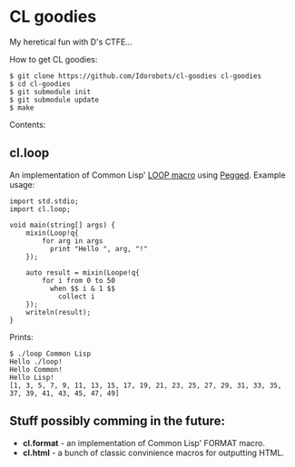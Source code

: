 * CL goodies
My heretical fun with D's CTFE...

How to get CL goodies:

: $ git clone https://github.com/Idorobots/cl-goodies cl-goodies
: $ cd cl-goodies
: $ git submodule init
: $ git submodule update
: $ make

Contents:

** cl.loop
An implementation of Common Lisp' [[http://www.gigamonkeys.com/book/loop-for-black-belts.html][LOOP macro]] using [[https://github.com/PhilippeSigaud/Pegged][Pegged]].
Example usage:

: import std.stdio;
: import cl.loop;
: 
: void main(string[] args) {
:     mixin(Loop!q{
:         for arg in args
:           print "Hello ", arg, "!"
:     });
: 
:     auto result = mixin(Loope!q{
:         for i from 0 to 50
:           when $$ i & 1 $$
:             collect i
:     });
:     writeln(result);
: }

Prints:
: $ ./loop Common Lisp
: Hello ./loop!
: Hello Common!
: Hello Lisp!
: [1, 3, 5, 7, 9, 11, 13, 15, 17, 19, 21, 23, 25, 27, 29, 31, 33, 35, 37, 39, 41, 43, 45, 47, 49]

** Stuff possibly comming in the future:
- *cl.format* - an implementation of Common Lisp' FORMAT macro.
- *cl.html* - a bunch of classic convinience macros for outputting HTML.
